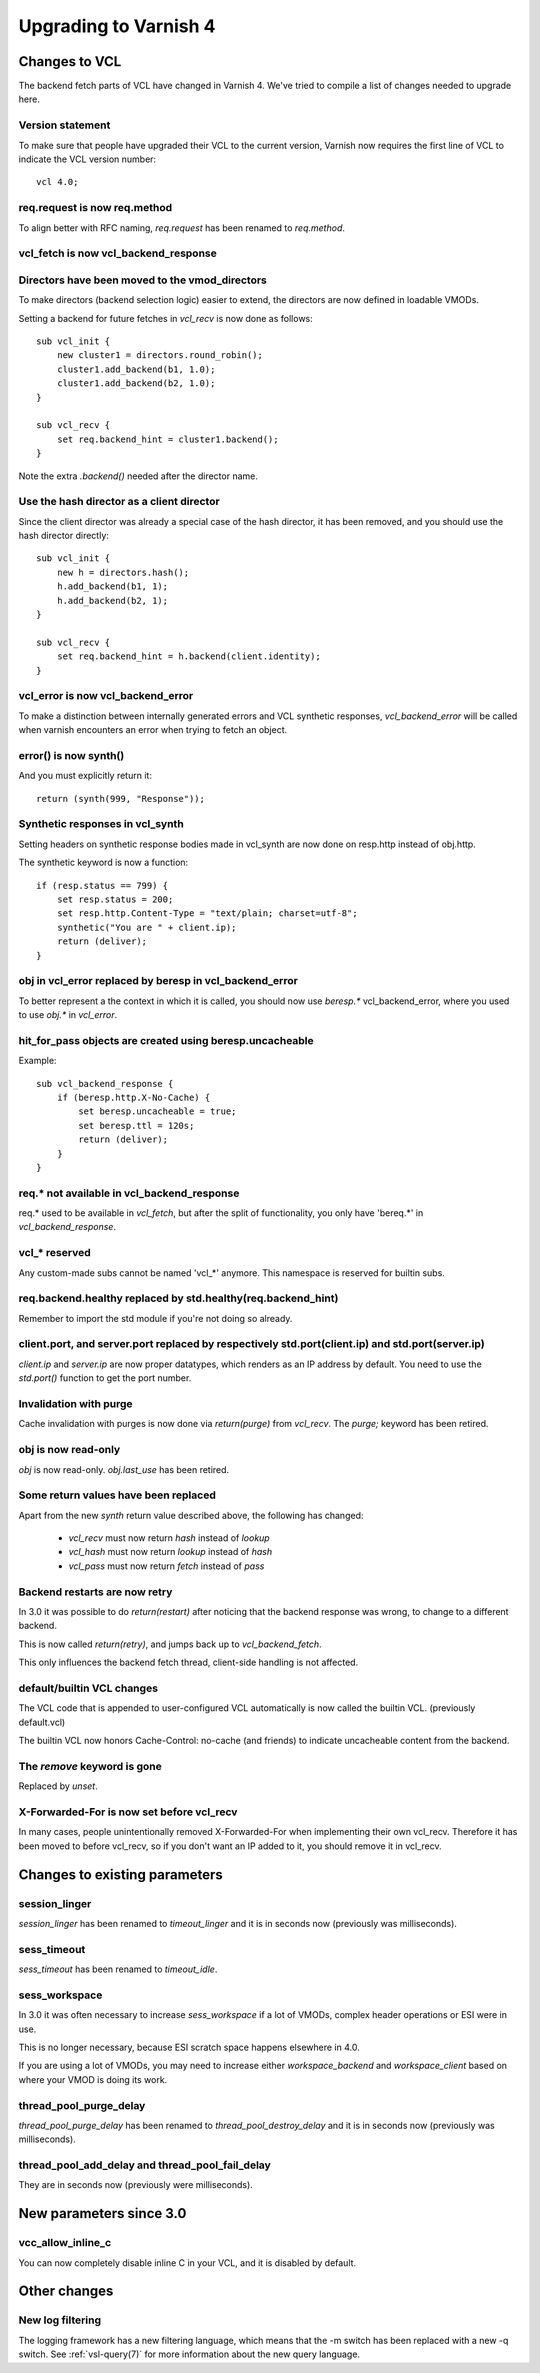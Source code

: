 .. _whatsnew_upgrading:

%%%%%%%%%%%%%%%%%%%%%%
Upgrading to Varnish 4
%%%%%%%%%%%%%%%%%%%%%%

Changes to VCL
==============

The backend fetch parts of VCL have changed in Varnish 4. We've tried to
compile a list of changes needed to upgrade here.

Version statement
~~~~~~~~~~~~~~~~~

To make sure that people have upgraded their VCL to the current
version, Varnish now requires the first line of VCL to indicate the
VCL version number::

    vcl 4.0;

req.request is now req.method
~~~~~~~~~~~~~~~~~~~~~~~~~~~~~

To align better with RFC naming, `req.request` has been renamed to
`req.method`.

vcl_fetch is now vcl_backend_response
~~~~~~~~~~~~~~~~~~~~~~~~~~~~~~~~~~~~~

Directors have been moved to the vmod_directors
~~~~~~~~~~~~~~~~~~~~~~~~~~~~~~~~~~~~~~~~~~~~~~~

To make directors (backend selection logic) easier to extend, the
directors are now defined in loadable VMODs.

Setting a backend for future fetches in `vcl_recv` is now done as follows::

    sub vcl_init {
        new cluster1 = directors.round_robin();
        cluster1.add_backend(b1, 1.0);
        cluster1.add_backend(b2, 1.0);
    }

    sub vcl_recv {
        set req.backend_hint = cluster1.backend();
    }

Note the extra `.backend()` needed after the director name.

Use the hash director as a client director
~~~~~~~~~~~~~~~~~~~~~~~~~~~~~~~~~~~~~~~~~~
Since the client director was already a special case of the hash director, it
has been removed, and you should use the hash director directly::

    sub vcl_init {
        new h = directors.hash();
        h.add_backend(b1, 1);
        h.add_backend(b2, 1);
    }

    sub vcl_recv {
        set req.backend_hint = h.backend(client.identity);
    }

vcl_error is now vcl_backend_error
~~~~~~~~~~~~~~~~~~~~~~~~~~~~~~~~~~

To make a distinction between internally generated errors and
VCL synthetic responses, `vcl_backend_error` will be called when
varnish encounters an error when trying to fetch an object.

error() is now synth()
~~~~~~~~~~~~~~~~~~~~~~

And you must explicitly return it::

    return (synth(999, "Response"));

Synthetic responses in vcl_synth
~~~~~~~~~~~~~~~~~~~~~~~~~~~~~~~~

Setting headers on synthetic response bodies made in vcl_synth are now done on
resp.http instead of obj.http.

The synthetic keyword is now a function::

    if (resp.status == 799) {
        set resp.status = 200;
        set resp.http.Content-Type = "text/plain; charset=utf-8";
        synthetic("You are " + client.ip);
        return (deliver);
    }

obj in vcl_error replaced by beresp in vcl_backend_error
~~~~~~~~~~~~~~~~~~~~~~~~~~~~~~~~~~~~~~~~~~~~~~~~~~~~~~~~

To better represent a the context in which it is called, you
should now use `beresp.*` vcl_backend_error, where you used to
use `obj.*` in `vcl_error`.

hit_for_pass objects are created using beresp.uncacheable
~~~~~~~~~~~~~~~~~~~~~~~~~~~~~~~~~~~~~~~~~~~~~~~~~~~~~~~~~

Example::

    sub vcl_backend_response {
        if (beresp.http.X-No-Cache) {
            set beresp.uncacheable = true;
            set beresp.ttl = 120s;
            return (deliver);
        }
    }

req.* not available in vcl_backend_response
~~~~~~~~~~~~~~~~~~~~~~~~~~~~~~~~~~~~~~~~~~~

req.* used to be available in `vcl_fetch`, but after the split of
functionality, you only have 'bereq.*' in `vcl_backend_response`.

vcl_* reserved
~~~~~~~~~~~~~~

Any custom-made subs cannot be named 'vcl_*' anymore. This namespace
is reserved for builtin subs.

req.backend.healthy replaced by std.healthy(req.backend_hint)
~~~~~~~~~~~~~~~~~~~~~~~~~~~~~~~~~~~~~~~~~~~~~~~~~~~~~~~~~~~~~

Remember to import the std module if you're not doing so already.

client.port, and server.port replaced by respectively std.port(client.ip) and std.port(server.ip)
~~~~~~~~~~~~~~~~~~~~~~~~~~~~~~~~~~~~~~~~~~~~~~~~~~~~~~~~~~~~~~~~~~~~~~~~~~~~~~~~~~~~~~~~~~~~~~~~~

`client.ip` and `server.ip` are now proper datatypes, which renders
as an IP address by default. You need to use the `std.port()`
function to get the port number.

Invalidation with purge
~~~~~~~~~~~~~~~~~~~~~~~

Cache invalidation with purges is now done via `return(purge)` from `vcl_recv`.
The `purge;` keyword has been retired.

obj is now read-only
~~~~~~~~~~~~~~~~~~~~

`obj` is now read-only.  `obj.last_use` has been retired.

Some return values have been replaced
~~~~~~~~~~~~~~~~~~~~~~~~~~~~~~~~~~~~~

Apart from the new `synth` return value described above, the
following has changed:

 - `vcl_recv` must now return `hash` instead of `lookup`
 - `vcl_hash` must now return `lookup` instead of `hash`
 - `vcl_pass` must now return `fetch` instead of `pass`


Backend restarts are now retry
~~~~~~~~~~~~~~~~~~~~~~~~~~~~~~

In 3.0 it was possible to do `return(restart)` after noticing that
the backend response was wrong, to change to a different backend.

This is now called `return(retry)`, and jumps back up to `vcl_backend_fetch`.

This only influences the backend fetch thread, client-side handling is not affected.


default/builtin VCL changes
~~~~~~~~~~~~~~~~~~~~~~~~~~~

The VCL code that is appended to user-configured VCL automatically
is now called the builtin VCL. (previously default.vcl)

The builtin VCL now honors Cache-Control: no-cache (and friends)
to indicate uncacheable content from the backend.


The `remove` keyword is gone
~~~~~~~~~~~~~~~~~~~~~~~~~~~~

Replaced by `unset`.


X-Forwarded-For is now set before vcl_recv
~~~~~~~~~~~~~~~~~~~~~~~~~~~~~~~~~~~~~~~~~~

In many cases, people unintentionally removed X-Forwarded-For when
implementing their own vcl_recv. Therefore it has been moved to before
vcl_recv, so if you don't want an IP added to it, you should remove it
in vcl_recv.


Changes to existing parameters
==============================

session_linger
~~~~~~~~~~~~~~
`session_linger` has been renamed to `timeout_linger` and it is in
seconds now (previously was milliseconds).

sess_timeout
~~~~~~~~~~~~
`sess_timeout` has been renamed to `timeout_idle`.

sess_workspace
~~~~~~~~~~~~~~

In 3.0 it was often necessary to increase `sess_workspace` if a
lot of VMODs, complex header operations or ESI were in use.

This is no longer necessary, because ESI scratch space happens
elsewhere in 4.0.

If you are using a lot of VMODs,  you may need to increase
either `workspace_backend` and `workspace_client` based on where
your VMOD is doing its work.

thread_pool_purge_delay
~~~~~~~~~~~~~~~~~~~~~~~
`thread_pool_purge_delay` has been renamed to `thread_pool_destroy_delay`
and it is in seconds now (previously was milliseconds).

thread_pool_add_delay and thread_pool_fail_delay
~~~~~~~~~~~~~~~~~~~~~~~~~~~~~~~~~~~~~~~~~~~~~~~~
They are in seconds now (previously were milliseconds).

New parameters since 3.0
========================

vcc_allow_inline_c
~~~~~~~~~~~~~~~~~~

You can now completely disable inline C in your VCL, and it is
disabled by default.

Other changes
=============

New log filtering
~~~~~~~~~~~~~~~~~

The logging framework has a new filtering language, which means that
the -m switch has been replaced with a new -q switch.  See
:ref:`vsl-query(7)` for more information about the new query language.
